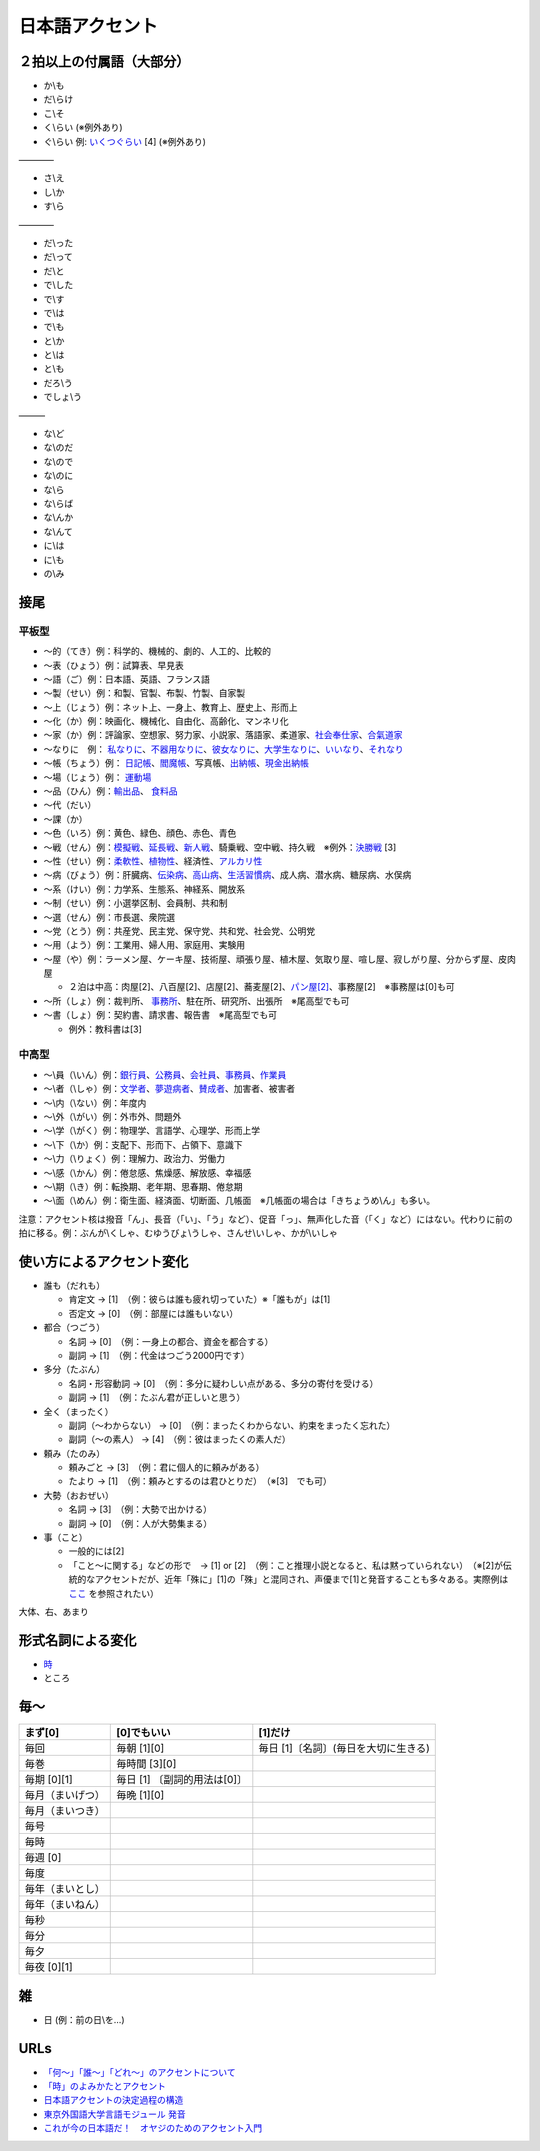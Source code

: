 ****************
日本語アクセント
****************


２拍以上の付属語（大部分）
=========================

* か\\も
* だ\\らけ
* こ\\そ
* く\\らい (※例外あり)
* ぐ\\らい 例: `いくつぐらい <https://forvo.com/word/%E3%81%84%E3%81%8F%E3%81%A4%E3%81%90%E3%82%89%E3%81%84/>`_ [4] (※例外あり)

————

* さ\\え
* し\\か
* す\\ら

————

* だ\\った
* だ\\って
* だ\\と
* で\\した
* で\\す
* で\\は
* で\\も
* と\\か
* と\\は
* と\\も
* だろ\\う
* でしょ\\う

———

* な\\ど
* な\\のだ
* な\\ので
* な\\のに
* な\\ら
* な\\らば
* な\\んか
* な\\んて
* に\\は
* に\\も
* の\\み

接尾
====

平板型
--------

* 〜的（てき）例：科学的、機械的、劇的、人工的、比較的
* 〜表（ひょう）例：試算表、早見表
* 〜語（ご）例：日本語、英語、フランス語
* 〜製（せい）例：和製、官製、布製、竹製、自家製
* 〜上（じょう）例：ネット上、一身上、教育上、歴史上、形而上
* 〜化（か）例：映画化、機械化、自由化、高齢化、マンネリ化
* 〜家（か）例：評論家、空想家、努力家、小説家、落語家、柔道家、`社会奉仕家 <https://forvo.com/word/%E7%A4%BE%E4%BC%9A%E5%A5%89%E4%BB%95%E5%AE%B6/>`_、`合氣道家 <https://forvo.com/word/%E5%90%88%E6%B0%A3%E9%81%93%E5%AE%B6/>`_
* 〜なりに　例： `私なりに <https://forvo.com/word/%E7%A7%81%E3%81%AA%E3%82%8A%E3%81%AB/#ja>`_、`不器用なりに <https://forvo.com/word/%E4%B8%8D%E5%99%A8%E7%94%A8%E3%81%AA%E3%82%8A%E3%81%AB/>`_、`彼女なりに <https://youtu.be/zwW9qvs2M50?t=872>`_、`大学生なりに <https://youtu.be/UtFqVUTDchg?t=370>`_、`いいなり <https://forvo.com/word/%E8%A8%80%E3%81%84%E3%81%AA%E3%82%8A/#ja>`_、`それなり <https://forvo.com/word/%E3%81%9D%E3%82%8C%E3%81%AA%E3%82%8A/#ja>`_
* 〜帳（ちょう）例： `日記帳 <https://forvo.com/word/%E6%97%A5%E8%A8%98%E5%B8%B3/#ja>`_、`閻魔帳 <https://forvo.com/word/%E9%96%BB%E9%AD%94%E5%B8%B3/#ja>`_、写真帳、`出納帳 <https://forvo.com/word/%E5%87%BA%E7%B4%8D%E5%B8%B3/>`_、`現金出納帳 <https://forvo.com/word/%E7%8F%BE%E9%87%91%E5%87%BA%E7%B4%8D%E5%B8%B3/>`_
* 〜場（じょう）例： `運動場 <https://forvo.com/word/%E9%81%8B%E5%8B%95%E5%A0%B4/#ja>`_
* 〜品（ひん）例：`輸出品 <https://forvo.com/word/%E8%BC%B8%E5%87%BA%E5%93%81/>`_、 `食料品 <https://forvo.com/word/%E9%A3%9F%E6%96%99%E5%93%81/#ja>`_
* 〜代（だい）
* 〜課（か）
* 〜色（いろ）例：黄色、緑色、顔色、赤色、青色
* 〜戦（せん）例：`模擬戦 <https://forvo.com/word/%E6%A8%A1%E6%93%AC%E6%88%A6/#ja>`_、`延長戦 <https://forvo.com/word/%E5%BB%B6%E9%95%B7%E6%88%A6/#ja>`_、`新人戦 <https://forvo.com/word/%E6%96%B0%E4%BA%BA%E6%88%A6/#ja>`_、騎乗戦、空中戦、持久戦　※例外：`決勝戦 <https://forvo.com/word/%E6%B1%BA%E5%8B%9D%E6%88%A6/#ja>`_ [3]
* 〜性（せい）例：`柔軟性 <https://forvo.com/word/%E6%9F%94%E8%BB%9F%E6%80%A7/#ja>`_、`植物性 <https://forvo.com/word/%E6%A4%8D%E7%89%A9%E6%80%A7/#ja>`_、経済性、`アルカリ性 <https://forvo.com/word/%E3%82%A2%E3%83%AB%E3%82%AB%E3%83%AA%E6%80%A7/#ja>`_
* 〜病（びょう）例：肝臓病、`伝染病 <https://forvo.com/word/%E4%BC%9D%E6%9F%93%E7%97%85/#ja>`_、`高山病 <https://forvo.com/word/%E9%AB%98%E5%B1%B1%E7%97%85/#ja>`_、`生活習慣病 <https://forvo.com/word/%E7%94%9F%E6%B4%BB%E7%BF%92%E6%85%A3%E7%97%85/#ja>`_、成人病、潜水病、糖尿病、水俣病
* 〜系（けい）例：力学系、生態系、神経系、開放系
* 〜制（せい）例：小選挙区制、会員制、共和制
* 〜選（せん）例：市長選、衆院選
* 〜党（とう）例：共産党、民主党、保守党、共和党、社会党、公明党
* 〜用（よう）例：工業用、婦人用、家庭用、実験用
* 〜屋（や）例：ラーメン屋、ケーキ屋、技術屋、頑張り屋、植木屋、気取り屋、喧し屋、寂しがり屋、分からず屋、皮肉屋

  * ２泊は中高：肉屋[2]、八百屋[2]、店屋[2]、蕎麦屋[2]、`パン屋[2] <https://fr.forvo.com/word/%E3%83%91%E3%83%B3%E5%B1%8B/#ja>`_、事務屋[2]　※事務屋は[0]も可

* 〜所（しょ）例：裁判所、 `事務所 <https://forvo.com/word/%E4%BA%8B%E5%8B%99%E6%89%80/#ja>`_、駐在所、研究所、出張所　※尾高型でも可
* 〜書（しょ）例：契約書、請求書、報告書　※尾高型でも可

  * 例外：教科書は[3]

中高型
----

* 〜\\員（\\いん）例：`銀行員 <https://forvo.com/word/%E9%8A%80%E8%A1%8C%E5%93%A1/#ja>`_、`公務員 <https://forvo.com/word/%E5%85%AC%E5%8B%99%E5%93%A1/#ja>`_、`会社員 <https://forvo.com/word/%E4%BC%9A%E7%A4%BE%E5%93%A1/#ja>`_、`事務員 <https://forvo.com/word/%E4%BA%8B%E5%8B%99%E5%93%A1/#ja>`_、`作業員 <https://forvo.com/word/%E4%BD%9C%E6%A5%AD%E5%93%A1/#ja>`_
* 〜\\者（\\しゃ）例：`文学者 <https://forvo.com/word/%E6%96%87%E5%AD%A6%E8%80%85/#ja>`_、`夢遊病者 <https://forvo.com/word/%E5%A4%A2%E9%81%8A%E7%97%85%E8%80%85/#ja>`_、`賛成者 <https://forvo.com/word/%E8%B3%9B%E6%88%90%E8%80%85/>`_、加害者、被害者
* 〜\\内（\\ない）例：年度内
* 〜\\外（\\がい）例：外市外、問題外
* 〜\\学（\\がく）例：物理学、言語学、心理学、形而上学
* 〜\\下（\\か）例：支配下、形而下、占領下、意識下
* 〜\\力（\\りょく）例：理解力、政治力、労働力
* 〜\\感（\\かん）例：倦怠感、焦燥感、解放感、幸福感
* 〜\\期（\\き）例：転換期、老年期、思春期、倦怠期
* 〜\\面（\\めん）例：衛生面、経済面、切断面、几帳面　※几帳面の場合は「きちょうめ\\ん」も多い。

注意：アクセント核は撥音「ん」、長音（「い」、「う」など）、促音「っ」、無声化した音（「く」など）にはない。代わりに前の拍に移る。例：ぶんが\\くしゃ、むゆうびょ\\うしゃ、さんせ\\いしゃ、かが\\いしゃ

使い方によるアクセント変化
==============

* 誰も（だれも）

  * 肯定文 → [1]　（例：彼らは誰も疲れ切っていた）※「誰もが」は[1]
  * 否定文 → [0]　（例：部屋には誰もいない）
  
* 都合（つごう）

  * 名詞    → [0]　（例：一身上の都合、資金を都合する）
  * 副詞    → [1]　（例：代金はつごう2000円です）
  
* 多分（たぶん）

  * 名詞・形容動詞    → [0]　（例：多分に疑わしい点がある、多分の寄付を受ける）
  * 副詞    → [1]　（例：たぶん君が正しいと思う）

* 全く（まったく）

  * 副詞（〜わからない）   → [0]　（例：まったくわからない、約束をまったく忘れた）
  * 副詞（〜の素人）    → [4]　（例：彼はまったくの素人だ）
  
* 頼み（たのみ）

  * 頼みごと → [3]　（例：君に個人的に頼みがある）
  * たより   → [1]　（例：頼みとするのは君ひとりだ）　（※[3]　でも可）
  
* 大勢（おおぜい）

  * 名詞 → [3]　（例：大勢で出かける）
  * 副詞   → [0]　（例：人が大勢集まる）　
  
* 事（こと）

  * 一般的には[2]　
  * 「こと〜に関する」などの形で　→ [1] or [2]　（例：こと推理小説となると、私は黙っていられない）　（※[2]が伝統的なアクセントだが、近年「殊に」[1]の「殊」と混同され、声優まで[1]と発音することも多々ある。実際例は `ここ <https://soundcloud.com/znknsn/gybs8jwyjevm/s-BuhLdSshOuD>`_ を参照されたい）

大体、右、あまり

形式名詞による変化
==================

* `時 <https://khyogen.exblog.jp/3535826/>`_
* ところ

毎〜
====
================   ============================  =====================================
まず[0]            [0]でもいい                    [1]だけ
================   ============================  =====================================
毎回               毎朝 [1][0]                    毎日 [1]〔名詞〕(毎日を大切に生きる)
毎巻               毎時間 [3][0]
毎期 [0][1]        毎日 [1] 〔副詞的用法は[0]〕
毎月（まいげつ）   毎晩 [1][0]
毎月（まいつき）
毎号
毎時
毎週 [0]
毎度
毎年（まいとし）
毎年（まいねん）
毎秒
毎分
毎夕
毎夜 [0][1]
================   ============================  =====================================

雑
===

* 日 (例：前の日\\を…)

URLs
====

* `「何～」「誰～」「どれ～」のアクセントについて <https://oshiete.goo.ne.jp/qa/8669792.html>`_
* `「時」のよみかたとアクセント <https://khyogen.exblog.jp/3535826/>`_
* `日本語アクセントの決定過程の構造 <http://www5a.biglobe.ne.jp/accent/accent2.htm>`_
* `東京外国語大学言語モジュール 発音 <http://www.coelang.tufs.ac.jp/mt/ja/pmod/practical/>`_
* `これが今の日本語だ！　オヤジのためのアクセント入門 <https://style.nikkei.com/article/DGXZZO05360760Y6A720C1000000/>`_
